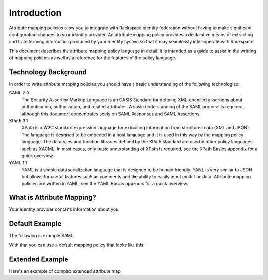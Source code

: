 .. See index.rst for info on attribmap, saml, and map directives.

============
Introduction
============

Attribute mapping policies allow you to integrate with Rackspace
identity federation without having to make significant configuration
changes to your identity provider. An attribute mapping policy
provides a declarative means of extracting and transforming
information produced by your identity system so that it may seamlessly
inter-operate with Rackspace.

This document describes the attribute mapping policy language in
detail. It is intended as a guide to assist in the writting of mapping
policies as well as a reference for the features of the policy
language.

Technology Background
---------------------

In order to write attribute mapping policies you should have
a basic understanding of the following technologies:

SAML 2.0
   The Security Assertion Markup Language is an OASIS Standard for
   defining XML-encoded assertions about authentication,
   authorization, and related attributes. A basic understanding of the
   SAML protocol is required, although this document concentrates
   soely on SAML Responses and SAML Assertions.

XPath 3.1
   XPath is a W3C standard expression language for extracting
   information from structured data (XML and JSON). The language is
   desgined to be embeded in a host language and it is used in this
   way by the mapping policy language. The datatypes and function
   libraries defined by the XPath standard are used in other policy
   languages such as XACML. In most cases, only basic understanding of
   XPath is required, see the XPath Basics appendix for a quick
   overview.

YAML 1.1
   YAML is a simple data serialization language that is designed to be
   human friendly.  YAML is very similar to JSON but allows for useful
   features such as comments and the ability to easily input
   multi-line data. Attribute mapping policies are written in YAML,
   see the YAML Basics appendix for a quick overview.


What is Attribute Mapping?
--------------------------

Your identity provider contains information about you.


Default Example
---------------

The following is example SAML:

.. saml:: defaults/sample_assert.xml
   :emphasize-lines: 17, 19, 29, 32, 35
   :caption: Default Assertion

With that you can use a default mapping policy that looks like this:

.. map:: defaults/defaults.yaml
   :caption: Default Mapping Policy
   :emphasize-lines: 3-7

Extended Example
----------------

Here's an example of complex extended attribute map

.. attribmap:: adfs-faws-ext2
   :map: faws-s.yaml
   :saml: sample_assert.xml


